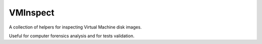 VMInspect
=========

A collection of helpers for inspecting Virtual Machine disk images.

Useful for computer forensics analysis and for tests validation.
